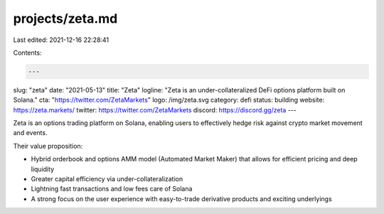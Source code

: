 projects/zeta.md
================

Last edited: 2021-12-16 22:28:41

Contents:

.. code-block:: md

    ---
slug: "zeta"
date: "2021-05-13"
title: "Zeta"
logline: "Zeta is an under-collateralized DeFi options platform built on Solana."
cta: "https://twitter.com/ZetaMarkets"
logo: /img/zeta.svg
category: defi
status: building
website: https://zeta.markets/
twitter: https://twitter.com/ZetaMarkets
discord: https://discord.gg/zeta
---

Zeta is an options trading platform on Solana, enabling users to effectively hedge risk against crypto market movement and events.

Their value proposition:

- Hybrid orderbook and options AMM model (Automated Market Maker) that allows for efficient pricing and deep liquidity
- Greater capital efficiency via under-collateralization
- Lightning fast transactions and low fees care of Solana
- A strong focus on the user experience with easy-to-trade derivative products and exciting underlyings



